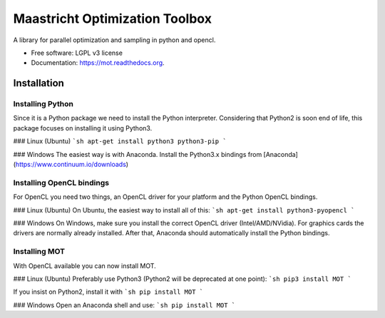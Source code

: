 ===============================
Maastricht Optimization Toolbox
===============================

.. image:: https://badge.fury.io/py/mot.png
    :target: http://badge.fury.io/py/mot


A library for parallel optimization and sampling in python and opencl.

* Free software: LGPL v3 license
* Documentation: https://mot.readthedocs.org.

Installation
------------
Installing Python
^^^^^^^^^^^^^^^^^
Since it is a Python package we need to install the Python interpreter. Considering that Python2 is soon end of life, this package focuses on installing it using Python3. 

### Linux (Ubuntu)
```sh
apt-get install python3 python3-pip
```

### Windows
The easiest way is with Anaconda. Install the Python3.x bindings from [Anaconda](https://www.continuum.io/downloads)


Installing OpenCL bindings
^^^^^^^^^^^^^^^^^^^^^^^^^^
For OpenCL you need two things, an OpenCL driver for your platform and the Python OpenCL bindings.

### Linux (Ubuntu)
On Ubuntu, the easiest way to install all of this:
```sh
apt-get install python3-pyopencl
```

### Windows
On Windows, make sure you install the correct OpenCL driver (Intel/AMD/NVidia). For graphics cards the drivers are normally already installed. After that, Anaconda should automatically install the Python bindings.


Installing MOT
^^^^^^^^^^^^^^
With OpenCL available you can now install MOT.

### Linux (Ubuntu)
Preferably use Python3 (Python2 will be deprecated at one point):
```sh
pip3 install MOT
```

If you insist on Python2, install it with
```sh
pip install MOT
```

### Windows
Open an Anaconda shell and use:
```sh
pip install MOT
```
